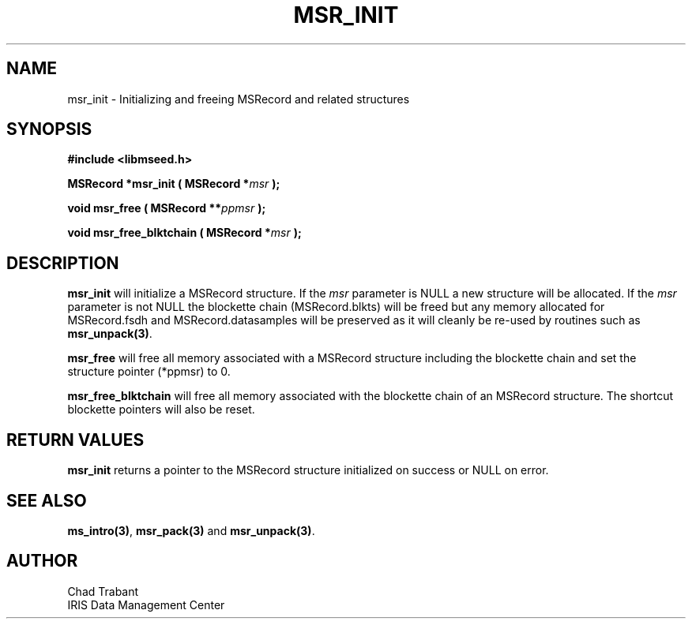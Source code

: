 .TH MSR_INIT 3 2006/02/27 "Libmseed API"
.SH NAME
msr_init - Initializing and freeing MSRecord and related structures

.SH SYNOPSIS
.nf
.B #include <libmseed.h>

.BI "MSRecord *\fBmsr_init\fP ( MSRecord *" msr " );

.BI "void      \fBmsr_free\fP ( MSRecord **" ppmsr " ); 

.BI "void      \fBmsr_free_blktchain\fP ( MSRecord *" msr " );
.fi

.SH DESCRIPTION
\fBmsr_init\fP will initialize a MSRecord structure.  If the \fImsr\fP
parameter is NULL a new structure will be allocated.  If the \fImsr\fP
parameter is not NULL the blockette chain (MSRecord.blkts) will be
freed but any memory allocated for MSRecord.fsdh and
MSRecord.datasamples will be preserved as it will cleanly be re-used
by routines such as \fBmsr_unpack(3)\fP.

\fBmsr_free\fP will free all memory associated with a MSRecord
structure including the blockette chain and set the structure pointer
(*ppmsr) to 0.

\fBmsr_free_blktchain\fP will free all memory associated with the
blockette chain of an MSRecord structure.  The shortcut blockette
pointers will also be reset.

.SH RETURN VALUES
\fBmsr_init\fP returns a pointer to the MSRecord structure initialized
on success or NULL on error.

.SH SEE ALSO
\fBms_intro(3)\fP, \fBmsr_pack(3)\fP and \fBmsr_unpack(3)\fP.

.SH AUTHOR
.nf
Chad Trabant
IRIS Data Management Center
.fi
